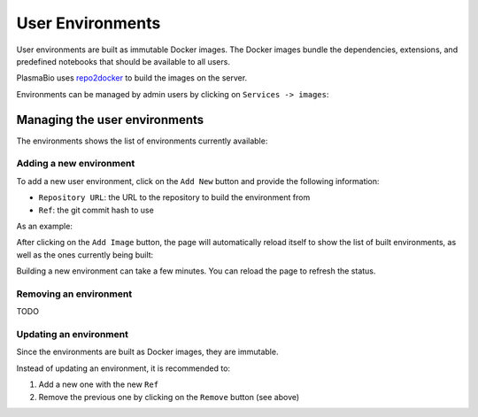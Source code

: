 User Environments
=================

User environments are built as immutable Docker images. The Docker images bundle the dependencies, extensions,
and predefined notebooks that should be available to all users.

PlasmaBio uses `repo2docker <https://repo2docker.readthedocs.io>`_ to build the images on the server.

Environments can be managed by admin users by clicking on ``Services -> images``:

.. image:: ../images/configuration/services-navbar.png
   :alt: Manage the list of environments
   :width: 50%
   :align: center


Managing the user environments
------------------------------

The environments shows the list of environments currently available:

.. image:: ../images/configuration/environments.png
   :alt: List of built environments
   :width: 100%
   :align: center


Adding a new environment
........................

To add a new user environment, click on the ``Add New`` button and provide the following information:

- ``Repository URL``: the URL to the repository to build the environment from
- ``Ref``: the git commit hash to use


As an example:


.. image:: ../images/configuration/add-new.png
   :alt: Adding a new image
   :width: 100%
   :align: center


After clicking on the ``Add Image`` button, the page will automatically reload itself to show the list of built environments,
as well as the ones currently being built:


.. image:: ../images/configuration/building-environments.png
   :alt: Listing the environments being built
   :width: 100%
   :align: center


Building a new environment can take a few minutes. You can reload the page to refresh the status.

Removing an environment
.......................

TODO

Updating an environment
.......................

Since the environments are built as Docker images, they are immutable.

Instead of updating an environment, it is recommended to:

1. Add a new one with the new ``Ref``
2. Remove the previous one by clicking on the ``Remove`` button (see above)
